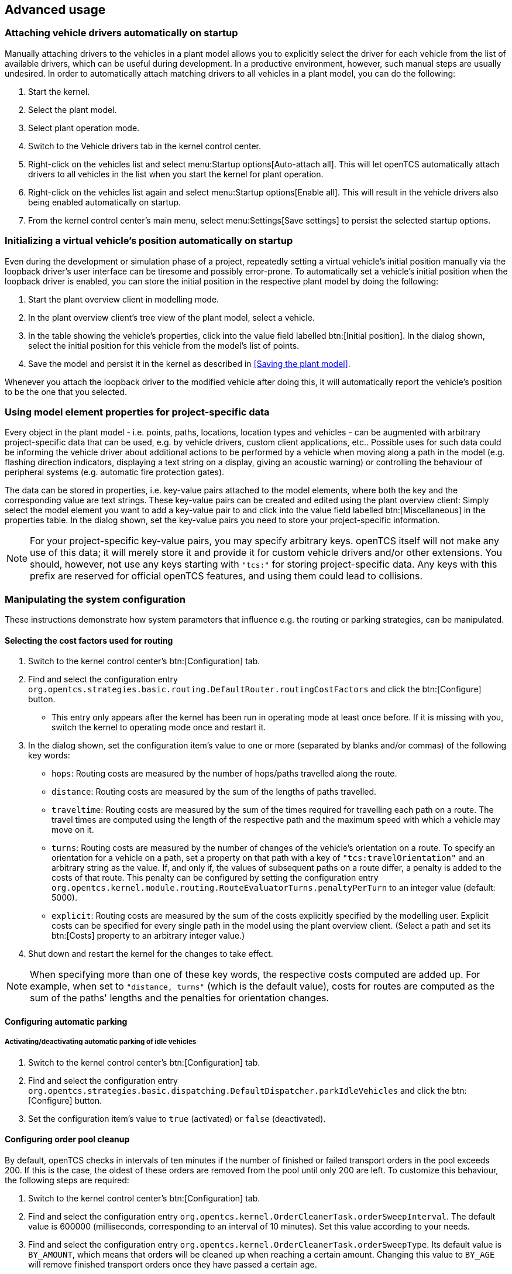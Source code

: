
== Advanced usage

=== Attaching vehicle drivers automatically on startup

Manually attaching drivers to the vehicles in a plant model allows you to explicitly select the driver for each vehicle from the list of available
drivers, which can be useful during development.
In a productive environment, however, such manual steps are usually undesired.
In order to automatically attach matching drivers to all vehicles in a plant model, you can do the following:

. Start the kernel.
. Select the plant model.
. Select plant operation mode.
. Switch to the Vehicle drivers tab in the kernel control center.
. Right-click on the vehicles list and select menu:Startup options[Auto-attach all].
This will let openTCS automatically attach drivers to all vehicles in the list when you start the kernel for plant operation.
. Right-click on the vehicles list again and select menu:Startup options[Enable all].
This will result in the vehicle drivers also being enabled automatically on startup.
. From the kernel control center's main menu, select menu:Settings[Save settings] to persist the selected startup options.

=== Initializing a virtual vehicle's position automatically on startup

Even during the development or simulation phase of a project, repeatedly setting a virtual vehicle's initial position manually via the loopback driver's user interface can be tiresome and possibly error-prone.
To automatically set a vehicle's initial position when the loopback driver is enabled, you can store the initial position in the respective plant model by doing the following:

. Start the plant overview client in modelling mode.
. In the plant overview client's tree view of the plant model, select a vehicle.
. In the table showing the vehicle's properties, click into the value field labelled btn:[Initial position].
In the dialog shown, select the initial position for this vehicle from the model's list of points.
. Save the model and persist it in the kernel as described in <<Saving the plant model>>.

Whenever you attach the loopback driver to the modified vehicle after doing this, it will automatically report the vehicle's position to be the one that you selected.

=== Using model element properties for project-specific data

Every object in the plant model - i.e. points, paths, locations, location types and vehicles - can be augmented with arbitrary project-specific data that can be used, e.g. by vehicle drivers, custom client applications, etc..
Possible uses for such data could be informing the vehicle driver about additional actions to be performed by a vehicle when moving along a path in the model (e.g. flashing direction indicators, displaying a text string on a display, giving an acoustic warning) or controlling the behaviour of peripheral systems (e.g. automatic fire protection gates).

The data can be stored in properties, i.e. key-value pairs attached to the model elements, where both the key and the corresponding value are text strings.
These key-value pairs can be created and edited using the plant overview client:
Simply select the model element you want to add a key-value pair to and click into the value field labelled btn:[Miscellaneous] in the properties table.
In the dialog shown, set the key-value pairs you need to store your project-specific information.

NOTE: For your project-specific key-value pairs, you may specify arbitrary keys.
openTCS itself will not make any use of this data; it will merely store it and provide it for custom vehicle drivers and/or other extensions.
You should, however, not use any keys starting with `"tcs:"` for storing project-specific data.
Any keys with this prefix are reserved for official openTCS features, and using them could lead to collisions.

=== Manipulating the system configuration

These instructions demonstrate how system parameters that influence e.g. the routing or parking strategies, can be manipulated.

==== Selecting the cost factors used for routing

. Switch to the kernel control center's btn:[Configuration] tab.
. Find and select the configuration entry `org.opentcs.strategies.basic.routing.DefaultRouter.routingCostFactors` and click the btn:[Configure] button.
* This entry only appears after the kernel has been run in operating mode at least once before.
If it is missing with you, switch the kernel to operating mode once and restart it.
. In the dialog shown, set the configuration item's value to one or more (separated by blanks and/or commas) of the following key words:
* `hops`: Routing costs are measured by the number of hops/paths travelled along the route.
* `distance`: Routing costs are measured by the sum of the lengths of paths travelled.
* `traveltime`: Routing costs are measured by the sum of the times required for travelling each path on a route.
The travel times are computed using the length of the respective path and the maximum speed with which a vehicle may move on it.
* `turns`: Routing costs are measured by the number of changes of the vehicle's orientation on a route.
To specify an orientation for a vehicle on a path, set a property on that path with a key of `"tcs:travelOrientation"` and an arbitrary string as the value.
If, and only if, the values of subsequent paths on a route differ, a penalty is added to the costs of that route.
This penalty can be configured by setting the configuration entry `org.opentcs.kernel.module.routing.RouteEvaluatorTurns.penaltyPerTurn` to an integer value (default: 5000).
* `explicit`: Routing costs are measured by the sum of the costs explicitly specified by the modelling user.
Explicit costs can be specified for every single path in the model using the plant overview client.
(Select a path and set its btn:[Costs] property to an arbitrary integer value.)
. Shut down and restart the kernel for the changes to take effect.

NOTE: When specifying more than one of these key words, the respective costs computed are added up.
For example, when set to `"distance, turns"` (which is the default value), costs for routes are computed as the sum of the paths' lengths and the penalties for orientation changes.

==== Configuring automatic parking

===== Activating/deactivating automatic parking of idle vehicles

. Switch to the kernel control center's btn:[Configuration] tab.
. Find and select the configuration entry `org.opentcs.strategies.basic.dispatching.DefaultDispatcher.parkIdleVehicles` and click the btn:[Configure] button.
. Set the configuration item's value to `true` (activated) or `false` (deactivated).

==== Configuring order pool cleanup

By default, openTCS checks in intervals of ten minutes if the number of finished or failed transport orders in the pool exceeds 200.
If this is the case, the oldest of these orders are removed from the pool until only 200 are left.
To customize this behaviour, the following steps are required:

. Switch to the kernel control center's btn:[Configuration] tab.
. Find and select the configuration entry `org.opentcs.kernel.OrderCleanerTask.orderSweepInterval`.
The default value is 600000 (milliseconds, corresponding to an interval of 10 minutes).
Set this value according to your needs.
. Find and select the configuration entry `org.opentcs.kernel.OrderCleanerTask.orderSweepType`.
Its default value is `BY_AMOUNT`, which means that orders will be cleaned up when reaching a certain amount.
Changing this value to `BY_AGE` will remove finished transport orders once they have passed a certain age.
* If you selected `BY_AMOUNT`, find and select the configuration entry `org.opentcs.kernel.OrderCleanerTaskByAmount.orderSweepThreshold`.
The default value is 200 (orders to be kept in the pool).
Set this value according to your needs.
* If you selected `BY_AGE`, find and select the configuration entry `org.opentcs.kernel.OrderCleanerTaskByAge.orderSweepAge` to change the maximum age of finished orders.
The default value is 3600000 (milliseconds, corresponding to one hour that a finished order should be kept in the pool).
Set this value according to your needs.
